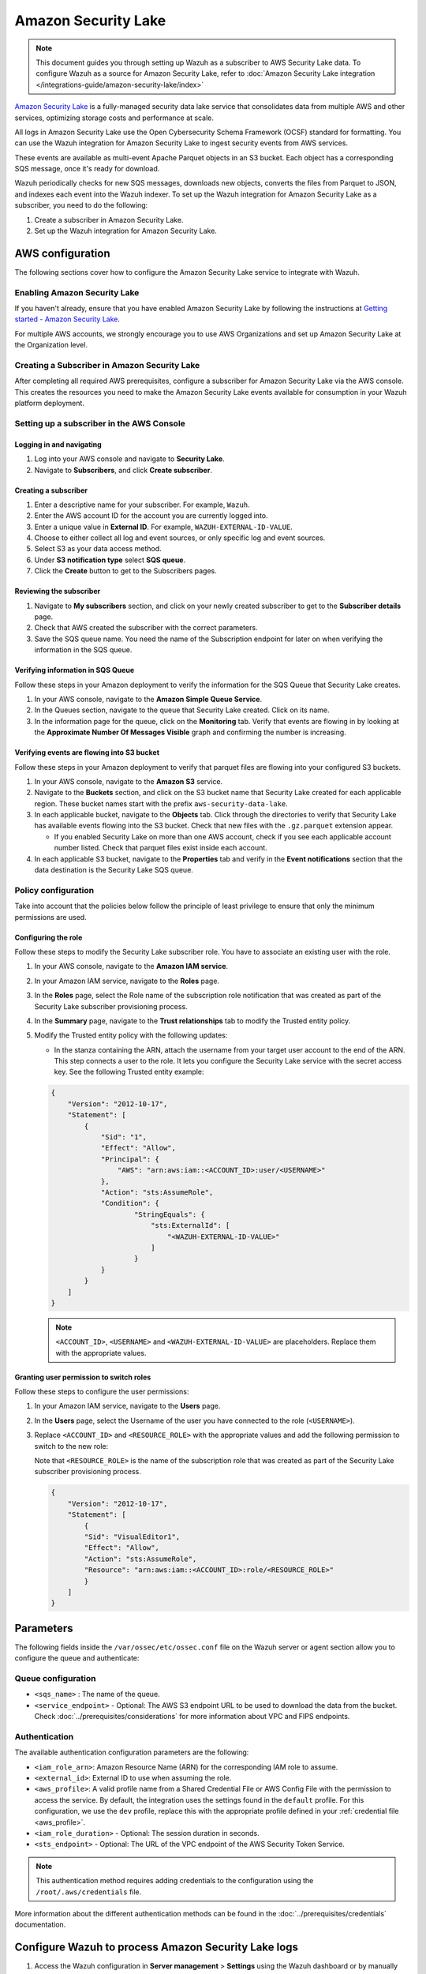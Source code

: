 .. Copyright (C) 2015, Wazuh, Inc.

.. meta::
   :description: The following sections cover how to configure the Amazon Security Lake service to integrate with Wazuh.

Amazon Security Lake
====================

.. note::

   This document guides you through setting up Wazuh as a subscriber to AWS Security Lake data. To configure Wazuh as a source for Amazon Security Lake, refer to :doc:`Amazon Security Lake integration </integrations-guide/amazon-security-lake/index>`

`Amazon Security Lake <https://aws.amazon.com/security-lake/>`__ is a fully-managed security data lake service that consolidates data from multiple AWS and other services, optimizing storage costs and performance at scale.

All logs in Amazon Security Lake use the Open Cybersecurity Schema Framework (OCSF) standard for formatting. You can use the Wazuh integration for Amazon Security Lake to ingest security events from AWS services.

These events are available as multi-event Apache Parquet objects in an S3 bucket. Each object has a corresponding SQS message, once it's ready for download.

Wazuh periodically checks for new SQS messages, downloads new objects, converts the files from Parquet to JSON, and indexes each event into the Wazuh indexer. To set up the Wazuh integration for Amazon Security Lake as a subscriber, you need to do the following:

#. Create a subscriber in Amazon Security Lake.
#. Set up the Wazuh integration for Amazon Security Lake.

AWS configuration
-----------------

The following sections cover how to configure the Amazon Security Lake service to integrate with Wazuh.

Enabling Amazon Security Lake
^^^^^^^^^^^^^^^^^^^^^^^^^^^^^

If you haven't already, ensure that you have enabled Amazon Security Lake by following the instructions at `Getting started - Amazon Security Lake <https://docs.aws.amazon.com/security-lake/latest/userguide/getting-started.html#enable-service>`__.

For multiple AWS accounts, we strongly encourage you to use AWS Organizations and set up Amazon Security Lake at the Organization level.

Creating a Subscriber in Amazon Security Lake
^^^^^^^^^^^^^^^^^^^^^^^^^^^^^^^^^^^^^^^^^^^^^

After completing all required AWS prerequisites, configure a subscriber for Amazon Security Lake via the AWS console. This creates the resources you need to make the Amazon Security Lake events available for consumption in your Wazuh platform deployment.

Setting up a subscriber in the AWS Console
^^^^^^^^^^^^^^^^^^^^^^^^^^^^^^^^^^^^^^^^^^

Logging in and navigating
~~~~~~~~~~~~~~~~~~~~~~~~~

#. Log into your AWS console and navigate to **Security Lake**.
#. Navigate to **Subscribers**, and click **Create subscriber**.

Creating a subscriber
~~~~~~~~~~~~~~~~~~~~~

#. Enter a descriptive name for your subscriber. For example, ``Wazuh``.
#. Enter the AWS account ID for the account you are currently logged into.
#. Enter a unique value in **External ID**. For example, ``WAZUH-EXTERNAL-ID-VALUE``.
#. Choose to either collect all log and event sources, or only specific log and event sources.
#. Select S3 as your data access method.
#. Under **S3 notification type** select **SQS queue**.
#. Click the **Create** button to get to the Subscribers pages.

Reviewing the subscriber
~~~~~~~~~~~~~~~~~~~~~~~~

#. Navigate to **My subscribers** section, and click on your newly created subscriber to get to the **Subscriber details** page.
#. Check that AWS created the subscriber with the correct parameters.
#. Save the SQS queue name. You need the name of the Subscription endpoint for later on when verifying the information in the SQS queue.

Verifying information in SQS Queue
~~~~~~~~~~~~~~~~~~~~~~~~~~~~~~~~~~

Follow these steps in your Amazon deployment to verify the information for the SQS Queue that Security Lake creates.

#. In your AWS console, navigate to the **Amazon Simple Queue Service**.
#. In the Queues section, navigate to the queue that Security Lake created. Click on its name.
#. In the information page for the queue, click on the **Monitoring** tab. Verify that events are flowing in by looking at the **Approximate Number Of Messages Visible** graph and confirming the number is increasing.

Verifying events are flowing into S3 bucket
~~~~~~~~~~~~~~~~~~~~~~~~~~~~~~~~~~~~~~~~~~~

Follow these steps in your Amazon deployment to verify that parquet files are flowing into your configured S3 buckets.

#. In your AWS console, navigate to the **Amazon S3** service.
#. Navigate to the **Buckets** section, and click on the S3 bucket name that Security Lake created for each applicable region. These bucket names start with the prefix ``aws-security-data-lake``.
#. In each applicable bucket, navigate to the **Objects** tab. Click through the directories to verify that Security Lake has available events flowing into the S3 bucket. Check that new files with the ``.gz.parquet`` extension appear.

   -  If you enabled Security Lake on more than one AWS account, check if you see each applicable account number listed. Check that parquet files exist inside each account.

#. In each applicable S3 bucket, navigate to the **Properties** tab and verify in the **Event notifications** section that the data destination is the Security Lake SQS queue.

.. _security_lake_policy_configuration:

Policy configuration
^^^^^^^^^^^^^^^^^^^^

Take into account that the policies below follow the principle of least privilege to ensure that only the minimum permissions are used.

Configuring the role
~~~~~~~~~~~~~~~~~~~~

Follow these steps to modify the Security Lake subscriber role. You have to associate an existing user with the role.

#. In your AWS console, navigate to the **Amazon IAM service**.
#. In your Amazon IAM service, navigate to the **Roles** page.
#. In the **Roles** page, select the Role name of the subscription role notification that was created as part of the Security Lake subscriber provisioning process.
#. In the **Summary** page, navigate to the **Trust relationships** tab to modify the Trusted entity policy.
#. Modify the Trusted entity policy with the following updates:

   -  In the stanza containing the ARN, attach the username from your target user account to the end of the ARN. This step connects a user to the role. It lets you configure the Security Lake service with the secret access key. See the following Trusted entity example:

   .. code-block:: json

      {
          "Version": "2012-10-17",
          "Statement": [
              {
                  "Sid": "1",
                  "Effect": "Allow",
                  "Principal": {
                      "AWS": "arn:aws:iam::<ACCOUNT_ID>:user/<USERNAME>"
                  },
                  "Action": "sts:AssumeRole",
                  "Condition": {
                          "StringEquals": {
                              "sts:ExternalId": [
                                  "<WAZUH-EXTERNAL-ID-VALUE>"
                              ]
                          }
                  }
              }
          ]
      }

   .. note::

      ``<ACCOUNT_ID>``, ``<USERNAME>`` and ``<WAZUH-EXTERNAL-ID-VALUE>`` are placeholders.  Replace them with the appropriate values.

Granting user permission to switch roles
~~~~~~~~~~~~~~~~~~~~~~~~~~~~~~~~~~~~~~~~

Follow these steps to configure the user permissions:

#. In your Amazon IAM service, navigate to the **Users** page.
#. In the **Users** page, select the Username of the user you have connected to the role (``<USERNAME>``).
#. Replace ``<ACCOUNT_ID>`` and ``<RESOURCE_ROLE>`` with the appropriate values and add the following permission to switch to the new role:

   Note that ``<RESOURCE_ROLE>`` is the name of the subscription role that was created as part of the Security Lake subscriber provisioning process.

   .. code-block:: json

      {
          "Version": "2012-10-17",
          "Statement": [
              {
              "Sid": "VisualEditor1",
              "Effect": "Allow",
              "Action": "sts:AssumeRole",
              "Resource": "arn:aws:iam::<ACCOUNT_ID>:role/<RESOURCE_ROLE>"
              }
          ]
      }

Parameters
----------

The following fields inside the ``/var/ossec/etc/ossec.conf`` file on the Wazuh server or agent section allow you to configure the queue and authenticate:

Queue configuration
^^^^^^^^^^^^^^^^^^^

-  ``<sqs_name>`` : The name of the queue.
-  ``<service_endpoint>`` - Optional: The AWS S3 endpoint URL to be used to download the data from the bucket. Check :doc:`../prerequisites/considerations` for more information about VPC and FIPS endpoints.

Authentication
^^^^^^^^^^^^^^

The available authentication configuration parameters are the following:

-  ``<iam_role_arn>``: Amazon Resource Name (ARN) for the corresponding IAM role to assume.
-  ``<external_id>``: External ID to use when assuming the role.
-  ``<aws_profile>``: A valid profile name from a Shared Credential File or AWS Config File with the permission to access the service. By default, the integration uses the settings found in the ``default`` profile. For this configuration, we use the ``dev`` profile, replace this with the appropriate profile defined in your :ref:`credential file <aws_profile>`.
-  ``<iam_role_duration>`` - Optional: The session duration in seconds.
-  ``<sts_endpoint>`` - Optional: The URL of the VPC endpoint of the AWS Security Token Service.

.. note::

   This authentication method requires adding credentials to the configuration using the ``/root/.aws/credentials`` file.

More information about the different authentication methods can be found in the :doc:`../prerequisites/credentials` documentation.

Configure Wazuh to process Amazon Security Lake logs
----------------------------------------------------

#. Access the Wazuh configuration in **Server management** > **Settings** using the Wazuh dashboard or by manually editing the ``/var/ossec/etc/ossec.conf`` file in the Wazuh server or agent.

   .. thumbnail:: /images/cloud-security/aws/security-lake/01-wazuh-configuration.png
      :align: center
      :width: 80%

   .. thumbnail:: /images/cloud-security/aws/security-lake/02-wazuh-configuration.png
      :align: center
      :width: 80%

#. Add the following :doc:`Wazuh module for AWS </user-manual/reference/ossec-conf/wodle-s3>` configuration block to enable the integration with Amazon Security Lake.

   .. code-block:: xml

      <wodle name="aws-s3">
          <disabled>no</disabled>
          <interval>1h</interval>
          <run_on_start>yes</run_on_start>
          <subscriber type="security_lake">
              <sqs_name>sqs-security-lake-main-queue</sqs_name>
              <iam_role_arn>arn:aws:iam::xxxxxxxxxxx:role/ASL-Role</iam_role_arn>
              <iam_role_duration>1300</iam_role_duration>
              <external_id><WAZUH-EXTERNAL-ID-VALUE></external_id>
              <aws_profile>dev</aws_profile>
              <sts_endpoint>xxxxxx.sts.region.vpce.amazonaws.com</sts_endpoint>
              <service_endpoint>https://bucket.xxxxxx.s3.region.vpce.amazonaws.com</service_endpoint>
          </subscriber>
      </wodle>

#. After setting the required parameters, restart Wazuh to apply the changes. The service can be manually restarted using the following command outside the Wazuh dashboard:

   -  Wazuh manager:

      .. code-block:: console

         # systemctl restart wazuh-manager

   -  Wazuh agent:

      .. code-block:: console

         # systemctl restart wazuh-agent

.. note::

   The Wazuh module for AWS execution time varies depending on the number of notifications present in the queue. This affects the time to display alerts on the Wazuh dashboard. If the ``<interval>`` value is less than the execution time, the :ref:`Interval overtaken <interval_overtaken_message>` message appears in the ``/var/ossec/logs/ossec.log`` file.

Visualizing alerts in Wazuh dashboard
-------------------------------------

Once you set the configuration and restart the manager, you can visualize the Amazon Security Lake alerts on the Wazuh dashboard. To do this, go to the **Threat Hunting** module. Apply the filter ``rule.groups: amazon_security_lake`` for an easier visualization.

.. thumbnail:: /images/cloud-security/aws/security-lake/1-wazuh-dashboard.png
   :align: center
   :width: 80%
